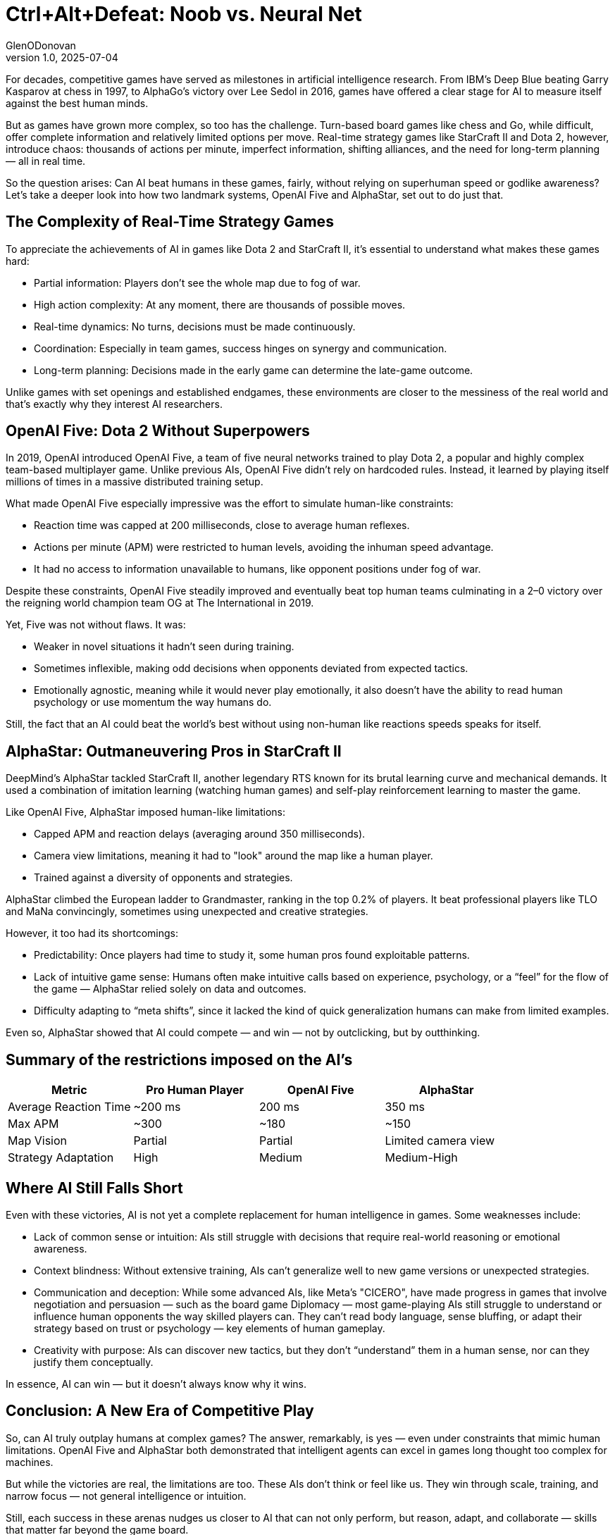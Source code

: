 = Ctrl+Alt+Defeat: Noob vs. Neural Net
GlenODonovan
v1.0, 2025-07-04
:title: Ctrl+Alt+Defeat: Noob vs. Neural Net
:imagesdir: ../media/2025-07-04-ctrl-alt-defeat
:lang: en
:tags: [beyond-the-code, bash-to-the-feature, AI, neural network]

For decades, competitive games have served as milestones in artificial intelligence research. From IBM’s Deep Blue beating Garry Kasparov at chess in 1997, to AlphaGo’s victory over Lee Sedol in 2016, games have offered a clear stage for AI to measure itself against the best human minds.

But as games have grown more complex, so too has the challenge. Turn-based board games like chess and Go, while difficult, offer complete information and relatively limited options per move. Real-time strategy games like StarCraft II and Dota 2, however, introduce chaos: thousands of actions per minute, imperfect information, shifting alliances, and the need for long-term planning — all in real time.

So the question arises: Can AI beat humans in these games, fairly, without relying on superhuman speed or godlike awareness? Let’s take a deeper look into how two landmark systems, OpenAI Five and AlphaStar, set out to do just that. +


== The Complexity of Real-Time Strategy Games

To appreciate the achievements of AI in games like Dota 2 and StarCraft II, it's essential to understand what makes these games hard:

* Partial information: Players don’t see the whole map due to fog of war. +
* High action complexity: At any moment, there are thousands of possible moves. +
* Real-time dynamics: No turns, decisions must be made continuously. +
* Coordination: Especially in team games, success hinges on synergy and communication. +
* Long-term planning: Decisions made in the early game can determine the late-game outcome. +

Unlike games with set openings and established endgames, these environments are closer to the messiness of the real world and that’s exactly why they interest AI researchers.


== OpenAI Five: Dota 2 Without Superpowers

In 2019, OpenAI introduced OpenAI Five, a team of five neural networks trained to play Dota 2, a popular and highly complex team-based multiplayer game. Unlike previous AIs, OpenAI Five didn’t rely on hardcoded rules. Instead, it learned by playing itself millions of times in a massive distributed training setup.

What made OpenAI Five especially impressive was the effort to simulate human-like constraints:

* Reaction time was capped at 200 milliseconds, close to average human reflexes. +

* Actions per minute (APM) were restricted to human levels, avoiding the inhuman speed advantage. +

* It had no access to information unavailable to humans, like opponent positions under fog of war. +


Despite these constraints, OpenAI Five steadily improved and eventually beat top human teams culminating in a 2–0 victory over the reigning world champion team OG at The International in 2019.

Yet, Five was not without flaws. It was:

* Weaker in novel situations it hadn’t seen during training. +

* Sometimes inflexible, making odd decisions when opponents deviated from expected tactics. +

* Emotionally agnostic, meaning while it would never play emotionally, it also doesn’t have the ability to read human psychology or use momentum the way humans do. +


Still, the fact that an AI could beat the world’s best without using non-human like reactions speeds speaks for itself.

== AlphaStar: Outmaneuvering Pros in StarCraft II

DeepMind’s AlphaStar tackled StarCraft II, another legendary RTS known for its brutal learning curve and mechanical demands. It used a combination of imitation learning (watching human games) and self-play reinforcement learning to master the game.

Like OpenAI Five, AlphaStar imposed human-like limitations:

* Capped APM and reaction delays (averaging around 350 milliseconds). +

* Camera view limitations, meaning it had to "look" around the map like a human player. +

* Trained against a diversity of opponents and strategies. +


AlphaStar climbed the European ladder to Grandmaster, ranking in the top 0.2% of players. It beat professional players like TLO and MaNa convincingly, sometimes using unexpected and creative strategies.

However, it too had its shortcomings:

* Predictability: Once players had time to study it, some human pros found exploitable patterns. +

* Lack of intuitive game sense: Humans often make intuitive calls based on experience, psychology, or a “feel” for the flow of the game — AlphaStar relied solely on data and outcomes. +

* Difficulty adapting to “meta shifts”, since it lacked the kind of quick generalization humans can make from limited examples. +


Even so, AlphaStar showed that AI could compete — and win — not by outclicking, but by outthinking.

== Summary of the restrictions imposed on the AI's

[cols=",,,",options="header",]
|===
|Metric |Pro Human Player |OpenAI Five |AlphaStar
|Average Reaction Time |~200 ms |200 ms |350 ms
|Max APM |~300 |~180 |~150
|Map Vision |Partial |Partial |Limited camera view
|Strategy Adaptation |High |Medium |Medium-High
|===

== Where AI Still Falls Short

Even with these victories, AI is not yet a complete replacement for human intelligence in games. Some weaknesses include:

* Lack of common sense or intuition: AIs still struggle with decisions that require real-world reasoning or emotional awareness. +

* Context blindness: Without extensive training, AIs can’t generalize well to new game versions or unexpected strategies. +

* Communication and deception: While some advanced AIs, like Meta's "CICERO", have made progress in games that involve negotiation and persuasion — such as the board game Diplomacy — most game-playing AIs still struggle to understand or influence human opponents the way skilled players can. They can't read body language, sense bluffing, or adapt their strategy based on trust or psychology — key elements of human gameplay. +

* Creativity with purpose: AIs can discover new tactics, but they don’t “understand” them in a human sense, nor can they justify them conceptually. +

In essence, AI can win — but it doesn't always know why it wins.

== Conclusion: A New Era of Competitive Play

So, can AI truly outplay humans at complex games? The answer, remarkably, is yes — even under constraints that mimic human limitations. OpenAI Five and AlphaStar both demonstrated that intelligent agents can excel in games long thought too complex for machines.

But while the victories are real, the limitations are too. These AIs don’t think or feel like us. They win through scale, training, and narrow focus — not general intelligence or intuition.

Still, each success in these arenas nudges us closer to AI that can not only perform, but reason, adapt, and collaborate — skills that matter far beyond the game board.
